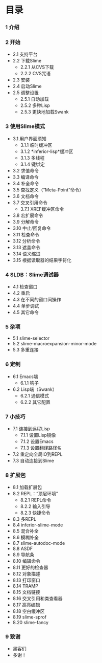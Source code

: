 * 目录

*** 1 介绍

*** 2 开始
    - 2.1 支持平台
    - 2.2 下载Slime
        - 2.2.1 从CVS下载
        - 2.2.2 CVS咒语
    - 2.3 安装
    - 2.4 启动Slime
    - 2.5 调整设置
        - 2.5.1 自动加载
        - 2.5.2 多种Lisp
        - 2.5.3 更快地加载Swank

*** 3 使用Slime模式
    - 3.1 用户界面须知
        - 3.1.1 临时缓冲区
        - 3.1.2 *inferior-lisp*缓冲区
        - 3.1.3 多线程
        - 3.1.4 键绑定
    - 3.2 求值命令
    - 3.3 编译命令
    - 3.4 补全命令
    - 3.5 查找定义（“Meta-Point”命令）
    - 3.6 文档命令
    - 3.7 交叉引用命令
        - 3.7.1 XREF缓冲区命令
    - 3.8 宏扩展命令
    - 3.9 分解命令
    - 3.10 中止/回复命令
    - 3.11 检查命令
    - 3.12 分析命令
    - 3.13 遮盖命令
    - 3.14 语义缩进
    - 3.15 根据读取器的结果字符化

*** 4 SLDB：Slime调试器
    - 4.1 检查窗口
    - 4.2 重启
    - 4.3 在不同的窗口间操作
    - 4.4 单步调试
    - 4.5 其它命令

*** 5 杂项
    - 5.1 slime-selector
    - 5.2 slime-macroexpansion-minor-mode
    - 5.3 多重连接

*** 6 定制
    - 6.1 Emacs端
        - 6.1.1 钩子
    - 6.2 Lisp端（Swank）
        - 6.2.1 通信模式
        - 6.2.2 其它配置

*** 7 小技巧
    - 7.1 连接到远程Lisp
        - 7.1.1 设置Lisp镜像
        - 7.1.2 设置Emacs
        - 7.1.3 设置翻译路径名
    - 7.2 重定向全局IO到REPL
    - 7.3 自动连接到Slime

*** 8 扩展包
    - 8.1 加载扩展包
    - 8.2 REPL：“顶层环境”
        - 8.2.1 REPL命令
        - 8.2.2 输入引导
        - 8.2.3 快捷命令
    - 8.3 多REPL
    - 8.4 inferior-slime-mode
    - 8.5 混合补全
    - 8.6 模糊补全
    - 8.7 slime-autodoc-mode
    - 8.8 ASDF
    - 8.9 导航条
    - 8.10 编辑命令
    - 8.11 更好的检查器
    - 8.12 对象描述
    - 8.13 打印窗口
    - 8.14 TRAMP
    - 8.15 文档链接
    - 8.16 交叉引用和类查看器
    - 8.17 高亮编辑
    - 8.18 空白缓冲区
    - 8.19 slime-sprof
    - 8.20 slime-fancy

*** 9 致谢
    - 黑客们
    - 多谢！
